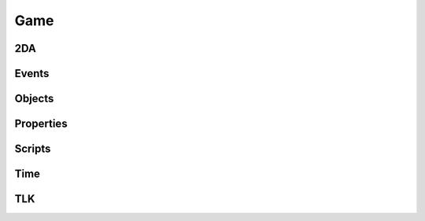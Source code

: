 Game
====

2DA
----

.. function:: Get2daColumnCount(twoda)

.. function:: Get2daFloat(twoda, col, row)

.. function:: Get2daInt(twoda, col, row)

.. function:: Get2daRowCount(twoda)

.. function:: Get2daString(twoda, col, row)

.. function:: GetCached2da(twoda)

Events
------

.. function:: EventActivateItem(item, location, target)

.. function:: EventConversation()

.. function:: EventSpellCastAt(caster, spell, is_harmful)

.. function:: EventUserDefined(event)

.. function:: GetClickingObject()

.. function:: GetEnteringObject()

.. function:: GetExitingObject()

.. function:: GetItemActivated()

.. function:: GetItemActivatedTarget()

.. function:: GetItemActivatedTargetLocation()

.. function:: GetItemActivator()

.. function:: GetLastPCToCancelCutscene()

.. function:: GetLastPlayerDied()

.. function:: GetLastPlayerDying()

.. function:: GetLastUsedBy()

.. function:: GetPCChatSpeaker()

.. function:: GetPCLevellingUp()

.. function:: GetPlaceableLastClickedBy()

.. function:: GetUserDefinedEventNumber()

.. function:: GetUserDefinedItemEventNumber(obj)

.. function:: SetUserDefinedItemEventNumber(obj, event)

.. function:: SignalEvent(object, event)

Objects
-------

.. function:: ClearCache(obj)

.. function:: CreateObject(object_type, template, loc, appear, newtag)

.. function:: GetCanonicalID(cre)

.. function:: GetFirstObjectInShape(shape, size, location, line_of_sight, mask, origin)

.. function:: GetFirstPC()

.. function:: GetModule()

.. function:: GetNextObjectInShape(shape, size, location, line_of_sight, mask, origin)

.. function:: GetNextPC()

.. function:: GetObjectByID(id)

.. function:: GetObjectByTag(tag, nth)

.. function:: GetPCSpeaker()

.. function:: GetWaypointByTag(tag)

.. function:: ObjectsByTag(tag)

.. function:: ObjectsInShape(shape, size, location, line_of_sight, mask, origin)

.. function:: PCs()

.. function:: RemoveObject(obj)

Properties
----------

.. function:: DeleteAllProperties(obj)

.. function:: DeleteProperty(obj, prop)

.. function:: GetAllProperties(obj)

.. function:: GetGlobalProperties()

.. function:: GetProperty(obj, prop)

.. function:: SetProperty(obj, prop, value)

Scripts
-------

.. function:: DumpScriptEnvironment()

.. function:: ExecuteItemEvent(obj, item, event)

.. function:: ExecuteScript(script, target)

.. function:: GetItemEventName(item)

.. function:: GetItemEventType(obj)

.. function:: LoadScript(fname)

.. function:: LockScriptEnvironment()

.. function:: RunScript(script, target)

.. function:: SetItemEventPrefix(prefix)

.. function:: SetItemEventType(obj, event)

.. function:: SetScriptReturnValue(object, value)

.. function:: UnlockScriptEnvironment()

Time
----

.. function:: ExportAllCharacters()

.. function:: ExportSingleCharacter(player)

.. function:: GetDay()

.. function:: GetHour()

.. function:: GetIsDawn()

.. function:: GetIsDay()

.. function:: GetIsDusk()

.. function:: GetIsNight()

.. function:: GetMillisecond()

.. function:: GetMinute()

.. function:: GetMonth()

.. function:: GetSecond()

.. function:: GetYear()

.. function:: HoursToSeconds(hours)

.. function:: RoundsToSeconds(rounds)

.. function:: SetCalendar(year, month, day)

.. function:: SetTime(hour, minute, second, millisecond)

.. function:: TurnsToSeconds(turns)

.. function:: UpdateTime()

TLK
---

.. function:: GetTlkSoundDuration(strref)

.. function:: GetTlkSoundLength(strref)

.. function:: GetTlkString(strref, female)
